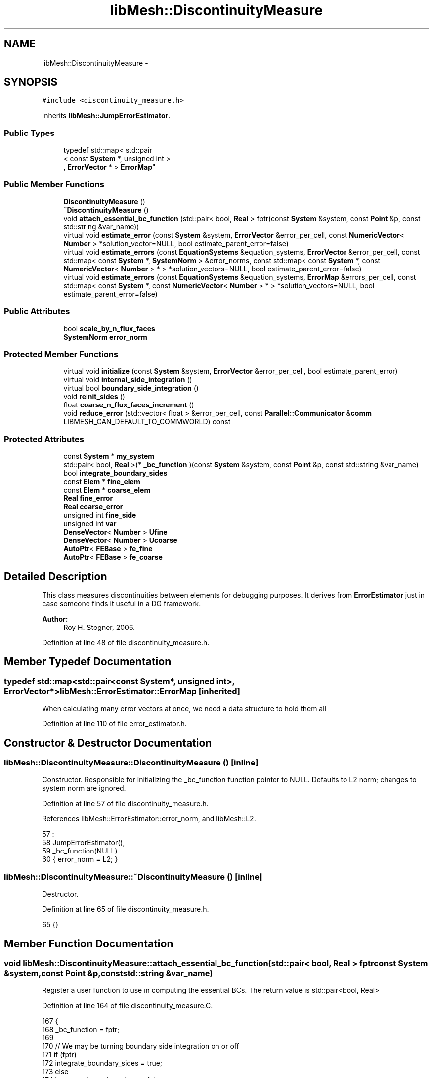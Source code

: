 .TH "libMesh::DiscontinuityMeasure" 3 "Tue May 6 2014" "libMesh" \" -*- nroff -*-
.ad l
.nh
.SH NAME
libMesh::DiscontinuityMeasure \- 
.SH SYNOPSIS
.br
.PP
.PP
\fC#include <discontinuity_measure\&.h>\fP
.PP
Inherits \fBlibMesh::JumpErrorEstimator\fP\&.
.SS "Public Types"

.in +1c
.ti -1c
.RI "typedef std::map< std::pair
.br
< const \fBSystem\fP *, unsigned int >
.br
, \fBErrorVector\fP * > \fBErrorMap\fP"
.br
.in -1c
.SS "Public Member Functions"

.in +1c
.ti -1c
.RI "\fBDiscontinuityMeasure\fP ()"
.br
.ti -1c
.RI "\fB~DiscontinuityMeasure\fP ()"
.br
.ti -1c
.RI "void \fBattach_essential_bc_function\fP (std::pair< bool, \fBReal\fP > fptr(const \fBSystem\fP &system, const \fBPoint\fP &p, const std::string &var_name))"
.br
.ti -1c
.RI "virtual void \fBestimate_error\fP (const \fBSystem\fP &system, \fBErrorVector\fP &error_per_cell, const \fBNumericVector\fP< \fBNumber\fP > *solution_vector=NULL, bool estimate_parent_error=false)"
.br
.ti -1c
.RI "virtual void \fBestimate_errors\fP (const \fBEquationSystems\fP &equation_systems, \fBErrorVector\fP &error_per_cell, const std::map< const \fBSystem\fP *, \fBSystemNorm\fP > &error_norms, const std::map< const \fBSystem\fP *, const \fBNumericVector\fP< \fBNumber\fP > * > *solution_vectors=NULL, bool estimate_parent_error=false)"
.br
.ti -1c
.RI "virtual void \fBestimate_errors\fP (const \fBEquationSystems\fP &equation_systems, \fBErrorMap\fP &errors_per_cell, const std::map< const \fBSystem\fP *, const \fBNumericVector\fP< \fBNumber\fP > * > *solution_vectors=NULL, bool estimate_parent_error=false)"
.br
.in -1c
.SS "Public Attributes"

.in +1c
.ti -1c
.RI "bool \fBscale_by_n_flux_faces\fP"
.br
.ti -1c
.RI "\fBSystemNorm\fP \fBerror_norm\fP"
.br
.in -1c
.SS "Protected Member Functions"

.in +1c
.ti -1c
.RI "virtual void \fBinitialize\fP (const \fBSystem\fP &system, \fBErrorVector\fP &error_per_cell, bool estimate_parent_error)"
.br
.ti -1c
.RI "virtual void \fBinternal_side_integration\fP ()"
.br
.ti -1c
.RI "virtual bool \fBboundary_side_integration\fP ()"
.br
.ti -1c
.RI "void \fBreinit_sides\fP ()"
.br
.ti -1c
.RI "float \fBcoarse_n_flux_faces_increment\fP ()"
.br
.ti -1c
.RI "void \fBreduce_error\fP (std::vector< float > &error_per_cell, const \fBParallel::Communicator\fP &\fBcomm\fP LIBMESH_CAN_DEFAULT_TO_COMMWORLD) const "
.br
.in -1c
.SS "Protected Attributes"

.in +1c
.ti -1c
.RI "const \fBSystem\fP * \fBmy_system\fP"
.br
.ti -1c
.RI "std::pair< bool, \fBReal\fP >(* \fB_bc_function\fP )(const \fBSystem\fP &system, const \fBPoint\fP &p, const std::string &var_name)"
.br
.ti -1c
.RI "bool \fBintegrate_boundary_sides\fP"
.br
.ti -1c
.RI "const \fBElem\fP * \fBfine_elem\fP"
.br
.ti -1c
.RI "const \fBElem\fP * \fBcoarse_elem\fP"
.br
.ti -1c
.RI "\fBReal\fP \fBfine_error\fP"
.br
.ti -1c
.RI "\fBReal\fP \fBcoarse_error\fP"
.br
.ti -1c
.RI "unsigned int \fBfine_side\fP"
.br
.ti -1c
.RI "unsigned int \fBvar\fP"
.br
.ti -1c
.RI "\fBDenseVector\fP< \fBNumber\fP > \fBUfine\fP"
.br
.ti -1c
.RI "\fBDenseVector\fP< \fBNumber\fP > \fBUcoarse\fP"
.br
.ti -1c
.RI "\fBAutoPtr\fP< \fBFEBase\fP > \fBfe_fine\fP"
.br
.ti -1c
.RI "\fBAutoPtr\fP< \fBFEBase\fP > \fBfe_coarse\fP"
.br
.in -1c
.SH "Detailed Description"
.PP 
This class measures discontinuities between elements for debugging purposes\&. It derives from \fBErrorEstimator\fP just in case someone finds it useful in a DG framework\&.
.PP
\fBAuthor:\fP
.RS 4
Roy H\&. Stogner, 2006\&. 
.RE
.PP

.PP
Definition at line 48 of file discontinuity_measure\&.h\&.
.SH "Member Typedef Documentation"
.PP 
.SS "typedef std::map<std::pair<const \fBSystem\fP*, unsigned int>, \fBErrorVector\fP*> \fBlibMesh::ErrorEstimator::ErrorMap\fP\fC [inherited]\fP"
When calculating many error vectors at once, we need a data structure to hold them all 
.PP
Definition at line 110 of file error_estimator\&.h\&.
.SH "Constructor & Destructor Documentation"
.PP 
.SS "libMesh::DiscontinuityMeasure::DiscontinuityMeasure ()\fC [inline]\fP"
Constructor\&. Responsible for initializing the _bc_function function pointer to NULL\&. Defaults to L2 norm; changes to system norm are ignored\&. 
.PP
Definition at line 57 of file discontinuity_measure\&.h\&.
.PP
References libMesh::ErrorEstimator::error_norm, and libMesh::L2\&.
.PP
.nf
57                          :
58     JumpErrorEstimator(),
59     _bc_function(NULL)
60   { error_norm = L2; }
.fi
.SS "libMesh::DiscontinuityMeasure::~DiscontinuityMeasure ()\fC [inline]\fP"
Destructor\&. 
.PP
Definition at line 65 of file discontinuity_measure\&.h\&.
.PP
.nf
65 {}
.fi
.SH "Member Function Documentation"
.PP 
.SS "void libMesh::DiscontinuityMeasure::attach_essential_bc_function (std::pair< bool, \fBReal\fP > fptrconst System &system,const Point &p,const std::string &var_name)"
Register a user function to use in computing the essential BCs\&. The return value is std::pair<bool, Real> 
.PP
Definition at line 164 of file discontinuity_measure\&.C\&.
.PP
.nf
167 {
168   _bc_function = fptr;
169 
170   // We may be turning boundary side integration on or off
171   if (fptr)
172     integrate_boundary_sides = true;
173   else
174     integrate_boundary_sides = false;
175 }
.fi
.SS "bool libMesh::DiscontinuityMeasure::boundary_side_integration ()\fC [protected]\fP, \fC [virtual]\fP"
The function which calculates a normal derivative jump based error term on a boundary side\&. Returns true if the flux bc function is in fact defined on the current side\&. 
.PP
Reimplemented from \fBlibMesh::JumpErrorEstimator\fP\&.
.PP
Definition at line 96 of file discontinuity_measure\&.C\&.
.PP
References _bc_function, libMesh::ErrorEstimator::error_norm, libMesh::JumpErrorEstimator::fe_fine, libMesh::JumpErrorEstimator::fine_elem, libMesh::JumpErrorEstimator::fine_error, libMesh::Elem::hmax(), my_system, libMesh::TensorTools::norm_sq(), libMesh::Real, libMesh::DenseVector< T >::size(), libMesh::JumpErrorEstimator::Ufine, libMesh::JumpErrorEstimator::var, libMesh::System::variable_name(), and libMesh::SystemNorm::weight()\&.
.PP
.nf
97 {
98   const std::string &var_name = my_system->variable_name(var);
99 
100   std::vector<std::vector<Real> > phi_fine = fe_fine->get_phi();
101   std::vector<Real> JxW_face = fe_fine->get_JxW();
102   std::vector<Point> qface_point = fe_fine->get_xyz();
103 
104   // The reinitialization also recomputes the locations of
105   // the quadrature points on the side\&.  By checking if the
106   // first quadrature point on the side is on an essential boundary
107   // for a particular variable, we will determine if the whole
108   // element is on an essential boundary (assuming quadrature points
109   // are strictly contained in the side)\&.
110   if (this->_bc_function(*my_system, qface_point[0], var_name)\&.first)
111     {
112       const Real h = fine_elem->hmax();
113 
114       // The number of quadrature points
115       const unsigned int n_qp = fe_fine->n_quadrature_points();
116 
117       // The error contribution from this face
118       Real error = 1\&.e-30;
119 
120       // loop over the integration points on the face\&.
121       for (unsigned int qp=0; qp<n_qp; qp++)
122         {
123           // Value of the imposed essential BC at this quadrature point\&.
124           const std::pair<bool,Real> essential_bc =
125             this->_bc_function(*my_system, qface_point[qp], var_name);
126 
127           // Be sure the BC function still thinks we're on the
128           // essential boundary\&.
129           libmesh_assert_equal_to (essential_bc\&.first, true);
130 
131           // The solution gradient from each element
132           Number u_fine = 0\&.;
133 
134           // Compute the solution gradient on element e
135           for (unsigned int i=0; i != Ufine\&.size(); i++)
136             u_fine += phi_fine[i][qp] * Ufine(i);
137 
138           // The difference between the desired BC and the approximate solution\&.
139           const Number jump = essential_bc\&.second - u_fine;
140 
141           // The flux jump squared\&.  If using complex numbers,
142           // norm_sq(z) returns |z|^2, where |z| is the modulus of z\&.
143           const Real jump2 = TensorTools::norm_sq(jump);
144 
145           // Integrate the error on the face\&.  The error is
146           // scaled by an additional power of h, where h is
147           // the maximum side length for the element\&.  This
148           // arises in the definition of the indicator\&.
149           error += JxW_face[qp]*jump2;
150 
151         } // End quadrature point loop
152 
153       fine_error = error*h*error_norm\&.weight(var);
154 
155       return true;
156     } // end if side on flux boundary
157   return false;
158 }
.fi
.SS "float libMesh::JumpErrorEstimator::coarse_n_flux_faces_increment ()\fC [protected]\fP, \fC [inherited]\fP"
A utility function to correctly increase n_flux_faces for the coarse element 
.PP
Definition at line 445 of file jump_error_estimator\&.C\&.
.PP
References libMesh::JumpErrorEstimator::coarse_elem, libMesh::dim, libMesh::Elem::dim(), libMesh::JumpErrorEstimator::fine_elem, and libMesh::Elem::level()\&.
.PP
Referenced by libMesh::JumpErrorEstimator::estimate_error()\&.
.PP
.nf
446 {
447   // Keep track of the number of internal flux sides found on each
448   // element
449   unsigned int dim = coarse_elem->dim();
450 
451   const unsigned int divisor =
452     1 << (dim-1)*(fine_elem->level() - coarse_elem->level());
453 
454   // With a difference of n levels between fine and coarse elements,
455   // we compute a fractional flux face for the coarse element by adding:
456   // 1/2^n in 2D
457   // 1/4^n in 3D
458   // each time\&.  This code will get hit 2^n times in 2D and 4^n
459   // times in 3D so that the final flux face count for the coarse
460   // element will be an integer value\&.
461 
462   return 1\&.0f / static_cast<float>(divisor);
463 }
.fi
.SS "void libMesh::JumpErrorEstimator::estimate_error (const \fBSystem\fP &system, \fBErrorVector\fP &error_per_cell, const \fBNumericVector\fP< \fBNumber\fP > *solution_vector = \fCNULL\fP, boolestimate_parent_error = \fCfalse\fP)\fC [virtual]\fP, \fC [inherited]\fP"
This function uses the derived class's jump error estimate formula to estimate the error on each cell\&. The estimated error is output in the vector \fCerror_per_cell\fP 
.PP
Implements \fBlibMesh::ErrorEstimator\fP\&.
.PP
Definition at line 54 of file jump_error_estimator\&.C\&.
.PP
References libMesh::Elem::active(), libMesh::MeshBase::active_local_elements_begin(), libMesh::MeshBase::active_local_elements_end(), libMesh::JumpErrorEstimator::boundary_side_integration(), libMesh::FEGenericBase< T >::build(), libMesh::Elem::child(), libMesh::JumpErrorEstimator::coarse_elem, libMesh::JumpErrorEstimator::coarse_error, libMesh::JumpErrorEstimator::coarse_n_flux_faces_increment(), libMesh::FEGenericBase< T >::coarsened_dof_values(), libMesh::ParallelObject::comm(), libMesh::System::current_solution(), libMesh::FEType::default_quadrature_order(), libMesh::dim, libMesh::DofMap::dof_indices(), libMesh::dof_map, libMesh::ErrorEstimator::error_norm, libMesh::ErrorVectorReal, libMesh::JumpErrorEstimator::fe_coarse, libMesh::JumpErrorEstimator::fe_fine, libMesh::JumpErrorEstimator::fine_elem, libMesh::JumpErrorEstimator::fine_error, libMesh::JumpErrorEstimator::fine_side, libMesh::System::get_dof_map(), libMesh::System::get_mesh(), libMesh::DofObject::id(), libMesh::JumpErrorEstimator::initialize(), libMesh::JumpErrorEstimator::integrate_boundary_sides, libMesh::JumpErrorEstimator::internal_side_integration(), libMesh::Elem::level(), libMesh::MeshBase::max_elem_id(), mesh, libMesh::MeshBase::mesh_dimension(), libMesh::Elem::n_children(), libMesh::Elem::n_neighbors(), libMesh::n_vars, libMesh::System::n_vars(), libMesh::Elem::neighbor(), libMesh::Elem::parent(), libMesh::ErrorEstimator::reduce_error(), libMesh::JumpErrorEstimator::reinit_sides(), libMesh::DenseVector< T >::resize(), libMesh::JumpErrorEstimator::scale_by_n_flux_faces, libMesh::System::solution, libMesh::START_LOG(), libMesh::STOP_LOG(), libMesh::NumericVector< T >::swap(), libMesh::sys, libMesh::JumpErrorEstimator::Ucoarse, libMesh::JumpErrorEstimator::Ufine, libMesh::JumpErrorEstimator::var, libMesh::DofMap::variable_type(), and libMesh::SystemNorm::weight()\&.
.PP
.nf
58 {
59   START_LOG("estimate_error()", "JumpErrorEstimator");
60   /*
61 
62     Conventions for assigning the direction of the normal:
63 
64     - e & f are global element ids
65 
66     Case (1\&.) Elements are at the same level, e<f
67     Compute the flux jump on the face and
68     add it as a contribution to error_per_cell[e]
69     and error_per_cell[f]
70 
71     ----------------------
72     |           |          |
73     |           |    f     |
74     |           |          |
75     |    e      |---> n    |
76     |           |          |
77     |           |          |
78     ----------------------
79 
80 
81     Case (2\&.) The neighbor is at a higher level\&.
82     Compute the flux jump on e's face and
83     add it as a contribution to error_per_cell[e]
84     and error_per_cell[f]
85 
86     ----------------------
87     |     |     |          |
88     |     |  e  |---> n    |
89     |     |     |          |
90     |-----------|    f     |
91     |     |     |          |
92     |     |     |          |
93     |     |     |          |
94     ----------------------
95   */
96 
97   // The current mesh
98   const MeshBase& mesh = system\&.get_mesh();
99 
100   // The dimensionality of the mesh
101   const unsigned int dim = mesh\&.mesh_dimension();
102 
103   // The number of variables in the system
104   const unsigned int n_vars = system\&.n_vars();
105 
106   // The DofMap for this system
107   const DofMap& dof_map = system\&.get_dof_map();
108 
109   // Resize the error_per_cell vector to be
110   // the number of elements, initialize it to 0\&.
111   error_per_cell\&.resize (mesh\&.max_elem_id());
112   std::fill (error_per_cell\&.begin(), error_per_cell\&.end(), 0\&.);
113 
114   // Declare a vector of floats which is as long as
115   // error_per_cell above, and fill with zeros\&.  This vector will be
116   // used to keep track of the number of edges (faces) on each active
117   // element which are either:
118   // 1) an internal edge
119   // 2) an edge on a Neumann boundary for which a boundary condition
120   //    function has been specified\&.
121   // The error estimator can be scaled by the number of flux edges (faces)
122   // which the element actually has to obtain a more uniform measure
123   // of the error\&.  Use floats instead of ints since in case 2 (above)
124   // f gets 1/2 of a flux face contribution from each of his
125   // neighbors
126   std::vector<float> n_flux_faces (error_per_cell\&.size());
127 
128   // Prepare current_local_solution to localize a non-standard
129   // solution vector if necessary
130   if (solution_vector && solution_vector != system\&.solution\&.get())
131     {
132       NumericVector<Number>* newsol =
133         const_cast<NumericVector<Number>*>(solution_vector);
134       System &sys = const_cast<System&>(system);
135       newsol->swap(*sys\&.solution);
136       sys\&.update();
137     }
138 
139   // Loop over all the variables in the system
140   for (var=0; var<n_vars; var++)
141     {
142       // Possibly skip this variable
143       if (error_norm\&.weight(var) == 0\&.0) continue;
144 
145       // The type of finite element to use for this variable
146       const FEType& fe_type = dof_map\&.variable_type (var);
147 
148       // Finite element objects for the same face from
149       // different sides
150       fe_fine = FEBase::build (dim, fe_type);
151       fe_coarse = FEBase::build (dim, fe_type);
152 
153       // Build an appropriate Gaussian quadrature rule
154       QGauss qrule (dim-1, fe_type\&.default_quadrature_order());
155 
156       // Tell the finite element for the fine element about the quadrature
157       // rule\&.  The finite element for the coarse element need not know about it
158       fe_fine->attach_quadrature_rule (&qrule);
159 
160       // By convention we will always do the integration
161       // on the face of element e\&.  We'll need its Jacobian values and
162       // physical point locations, at least
163       fe_fine->get_JxW();
164       fe_fine->get_xyz();
165 
166       // Our derived classes may want to do some initialization here
167       this->initialize(system, error_per_cell, estimate_parent_error);
168 
169       // The global DOF indices for elements e & f
170       std::vector<dof_id_type> dof_indices_fine;
171       std::vector<dof_id_type> dof_indices_coarse;
172 
173 
174 
175       // Iterate over all the active elements in the mesh
176       // that live on this processor\&.
177       MeshBase::const_element_iterator       elem_it  = mesh\&.active_local_elements_begin();
178       const MeshBase::const_element_iterator elem_end = mesh\&.active_local_elements_end();
179 
180       for (; elem_it != elem_end; ++elem_it)
181         {
182           // e is necessarily an active element on the local processor
183           const Elem* e = *elem_it;
184           const dof_id_type e_id = e->id();
185 
186 #ifdef LIBMESH_ENABLE_AMR
187           // See if the parent of element e has been examined yet;
188           // if not, we may want to compute the estimator on it
189           const Elem* parent = e->parent();
190 
191           // We only can compute and only need to compute on
192           // parents with all active children
193           bool compute_on_parent = true;
194           if (!parent || !estimate_parent_error)
195             compute_on_parent = false;
196           else
197             for (unsigned int c=0; c != parent->n_children(); ++c)
198               if (!parent->child(c)->active())
199                 compute_on_parent = false;
200 
201           if (compute_on_parent &&
202               !error_per_cell[parent->id()])
203             {
204               // Compute a projection onto the parent
205               DenseVector<Number> Uparent;
206               FEBase::coarsened_dof_values(*(system\&.solution),
207                                            dof_map, parent, Uparent,
208                                            var, false);
209 
210               // Loop over the neighbors of the parent
211               for (unsigned int n_p=0; n_p<parent->n_neighbors(); n_p++)
212                 {
213                   if (parent->neighbor(n_p) != NULL) // parent has a neighbor here
214                     {
215                       // Find the active neighbors in this direction
216                       std::vector<const Elem*> active_neighbors;
217                       parent->neighbor(n_p)->
218                         active_family_tree_by_neighbor(active_neighbors,
219                                                        parent);
220                       // Compute the flux to each active neighbor
221                       for (unsigned int a=0;
222                            a != active_neighbors\&.size(); ++a)
223                         {
224                           const Elem *f = active_neighbors[a];
225                           // FIXME - what about when f->level <
226                           // parent->level()??
227                           if (f->level() >= parent->level())
228                             {
229                               fine_elem = f;
230                               coarse_elem = parent;
231                               Ucoarse = Uparent;
232 
233                               dof_map\&.dof_indices (fine_elem, dof_indices_fine, var);
234                               const unsigned int n_dofs_fine =
235                                 libmesh_cast_int<unsigned int>(dof_indices_fine\&.size());
236                               Ufine\&.resize(n_dofs_fine);
237 
238                               for (unsigned int i=0; i<n_dofs_fine; i++)
239                                 Ufine(i) = system\&.current_solution(dof_indices_fine[i]);
240                               this->reinit_sides();
241                               this->internal_side_integration();
242 
243                               error_per_cell[fine_elem->id()] +=
244                                 static_cast<ErrorVectorReal>(fine_error);
245                               error_per_cell[coarse_elem->id()] +=
246                                 static_cast<ErrorVectorReal>(coarse_error);
247 
248                               // Keep track of the number of internal flux
249                               // sides found on each element
250                               n_flux_faces[fine_elem->id()]++;
251                               n_flux_faces[coarse_elem->id()] += this->coarse_n_flux_faces_increment();
252                             }
253                         }
254                     }
255                   else if (integrate_boundary_sides)
256                     {
257                       fine_elem = parent;
258                       Ufine = Uparent;
259 
260                       // Reinitialize shape functions on the fine element side
261                       fe_fine->reinit (fine_elem, fine_side);
262 
263                       if (this->boundary_side_integration())
264                         {
265                           error_per_cell[fine_elem->id()] +=
266                             static_cast<ErrorVectorReal>(fine_error);
267                           n_flux_faces[fine_elem->id()]++;
268                         }
269                     }
270                 }
271             }
272 #endif // #ifdef LIBMESH_ENABLE_AMR
273 
274           // If we do any more flux integration, e will be the fine element
275           fine_elem = e;
276 
277           // Loop over the neighbors of element e
278           for (unsigned int n_e=0; n_e<e->n_neighbors(); n_e++)
279             {
280               fine_side = n_e;
281 
282               if (e->neighbor(n_e) != NULL) // e is not on the boundary
283                 {
284                   const Elem* f           = e->neighbor(n_e);
285                   const dof_id_type f_id = f->id();
286 
287                   // Compute flux jumps if we are in case 1 or case 2\&.
288                   if ((f->active() && (f->level() == e->level()) && (e_id < f_id))
289                       || (f->level() < e->level()))
290                     {
291                       // f is now the coarse element
292                       coarse_elem = f;
293 
294                       // Get the DOF indices for the two elements
295                       dof_map\&.dof_indices (fine_elem, dof_indices_fine, var);
296                       dof_map\&.dof_indices (coarse_elem, dof_indices_coarse, var);
297 
298                       // The number of DOFS on each element
299                       const unsigned int n_dofs_fine =
300                         libmesh_cast_int<unsigned int>(dof_indices_fine\&.size());
301                       const unsigned int n_dofs_coarse =
302                         libmesh_cast_int<unsigned int>(dof_indices_coarse\&.size());
303                       Ufine\&.resize(n_dofs_fine);
304                       Ucoarse\&.resize(n_dofs_coarse);
305 
306                       // The local solutions on each element
307                       for (unsigned int i=0; i<n_dofs_fine; i++)
308                         Ufine(i) = system\&.current_solution(dof_indices_fine[i]);
309                       for (unsigned int i=0; i<n_dofs_coarse; i++)
310                         Ucoarse(i) = system\&.current_solution(dof_indices_coarse[i]);
311 
312                       this->reinit_sides();
313                       this->internal_side_integration();
314 
315                       error_per_cell[fine_elem->id()] +=
316                         static_cast<ErrorVectorReal>(fine_error);
317                       error_per_cell[coarse_elem->id()] +=
318                         static_cast<ErrorVectorReal>(coarse_error);
319 
320                       // Keep track of the number of internal flux
321                       // sides found on each element
322                       n_flux_faces[fine_elem->id()]++;
323                       n_flux_faces[coarse_elem->id()] += this->coarse_n_flux_faces_increment();
324                     } // end if (case1 || case2)
325                 } // if (e->neigbor(n_e) != NULL)
326 
327               // Otherwise, e is on the boundary\&.  If it happens to
328               // be on a Dirichlet boundary, we need not do anything\&.
329               // On the other hand, if e is on a Neumann (flux) boundary
330               // with grad(u)\&.n = g, we need to compute the additional residual
331               // (h * \int |g - grad(u_h)\&.n|^2 dS)^(1/2)\&.
332               // We can only do this with some knowledge of the boundary
333               // conditions, i\&.e\&. the user must have attached an appropriate
334               // BC function\&.
335               else
336                 {
337                   if (integrate_boundary_sides)
338                     {
339                       // Reinitialize shape functions on the fine element side
340                       fe_fine->reinit (fine_elem, fine_side);
341 
342                       // Get the DOF indices
343                       dof_map\&.dof_indices (fine_elem, dof_indices_fine, var);
344 
345                       // The number of DOFS on each element
346                       const unsigned int n_dofs_fine =
347                         libmesh_cast_int<unsigned int>(dof_indices_fine\&.size());
348                       Ufine\&.resize(n_dofs_fine);
349 
350                       for (unsigned int i=0; i<n_dofs_fine; i++)
351                         Ufine(i) = system\&.current_solution(dof_indices_fine[i]);
352 
353                       if (this->boundary_side_integration())
354                         {
355                           error_per_cell[fine_elem->id()] +=
356                             static_cast<ErrorVectorReal>(fine_error);
357                           n_flux_faces[fine_elem->id()]++;
358                         }
359                     } // end if _bc_function != NULL
360                 } // end if (e->neighbor(n_e) == NULL)
361             } // end loop over neighbors
362         } // End loop over active local elements
363     } // End loop over variables
364 
365 
366 
367   // Each processor has now computed the error contribuions
368   // for its local elements\&.  We need to sum the vector
369   // and then take the square-root of each component\&.  Note
370   // that we only need to sum if we are running on multiple
371   // processors, and we only need to take the square-root
372   // if the value is nonzero\&.  There will in general be many
373   // zeros for the inactive elements\&.
374 
375   // First sum the vector of estimated error values
376   this->reduce_error(error_per_cell, system\&.comm());
377 
378   // Compute the square-root of each component\&.
379   for (std::size_t i=0; i<error_per_cell\&.size(); i++)
380     if (error_per_cell[i] != 0\&.)
381       error_per_cell[i] = std::sqrt(error_per_cell[i]);
382 
383 
384   if (this->scale_by_n_flux_faces)
385     {
386       // Sum the vector of flux face counts
387       this->reduce_error(n_flux_faces, system\&.comm());
388 
389       // Sanity check: Make sure the number of flux faces is
390       // always an integer value
391 #ifdef DEBUG
392       for (unsigned int i=0; i<n_flux_faces\&.size(); ++i)
393         libmesh_assert_equal_to (n_flux_faces[i], static_cast<float>(static_cast<unsigned int>(n_flux_faces[i])) );
394 #endif
395 
396       // Scale the error by the number of flux faces for each element
397       for (unsigned int i=0; i<n_flux_faces\&.size(); ++i)
398         {
399           if (n_flux_faces[i] == 0\&.0) // inactive or non-local element
400             continue;
401 
402           //libMesh::out << "Element " << i << " has " << n_flux_faces[i] << " flux faces\&." << std::endl;
403           error_per_cell[i] /= static_cast<ErrorVectorReal>(n_flux_faces[i]);
404         }
405     }
406 
407   // If we used a non-standard solution before, now is the time to fix
408   // the current_local_solution
409   if (solution_vector && solution_vector != system\&.solution\&.get())
410     {
411       NumericVector<Number>* newsol =
412         const_cast<NumericVector<Number>*>(solution_vector);
413       System &sys = const_cast<System&>(system);
414       newsol->swap(*sys\&.solution);
415       sys\&.update();
416     }
417 
418   STOP_LOG("estimate_error()", "JumpErrorEstimator");
419 }
.fi
.SS "void libMesh::ErrorEstimator::estimate_errors (const \fBEquationSystems\fP &equation_systems, \fBErrorVector\fP &error_per_cell, const std::map< const \fBSystem\fP *, \fBSystemNorm\fP > &error_norms, const std::map< const \fBSystem\fP *, const \fBNumericVector\fP< \fBNumber\fP > * > *solution_vectors = \fCNULL\fP, boolestimate_parent_error = \fCfalse\fP)\fC [virtual]\fP, \fC [inherited]\fP"
This virtual function can be redefined in derived classes, but by default computes the sum of the error_per_cell for each system in the equation_systems\&.
.PP
Currently this function ignores the error_norm member variable, and uses the function argument error_norms instead\&.
.PP
This function is named estimate_errors instead of estimate_error because otherwise C++ can get confused\&. 
.PP
Reimplemented in \fBlibMesh::UniformRefinementEstimator\fP\&.
.PP
Definition at line 48 of file error_estimator\&.C\&.
.PP
References libMesh::ErrorEstimator::error_norm, libMesh::ErrorEstimator::estimate_error(), libMesh::EquationSystems::get_system(), libMesh::EquationSystems::n_systems(), and libMesh::sys\&.
.PP
.nf
53 {
54   SystemNorm old_error_norm = this->error_norm;
55 
56   // Sum the error values from each system
57   for (unsigned int s = 0; s != equation_systems\&.n_systems(); ++s)
58     {
59       ErrorVector system_error_per_cell;
60       const System &sys = equation_systems\&.get_system(s);
61       if (error_norms\&.find(&sys) == error_norms\&.end())
62         this->error_norm = old_error_norm;
63       else
64         this->error_norm = error_norms\&.find(&sys)->second;
65 
66       const NumericVector<Number>* solution_vector = NULL;
67       if (solution_vectors &&
68           solution_vectors->find(&sys) != solution_vectors->end())
69         solution_vector = solution_vectors->find(&sys)->second;
70 
71       this->estimate_error(sys, system_error_per_cell,
72                            solution_vector, estimate_parent_error);
73 
74       if (s)
75         {
76           libmesh_assert_equal_to (error_per_cell\&.size(), system_error_per_cell\&.size());
77           for (unsigned int i=0; i != error_per_cell\&.size(); ++i)
78             error_per_cell[i] += system_error_per_cell[i];
79         }
80       else
81         error_per_cell = system_error_per_cell;
82     }
83 
84   // Restore our old state before returning
85   this->error_norm = old_error_norm;
86 }
.fi
.SS "void libMesh::ErrorEstimator::estimate_errors (const \fBEquationSystems\fP &equation_systems, \fBErrorMap\fP &errors_per_cell, const std::map< const \fBSystem\fP *, const \fBNumericVector\fP< \fBNumber\fP > * > *solution_vectors = \fCNULL\fP, boolestimate_parent_error = \fCfalse\fP)\fC [virtual]\fP, \fC [inherited]\fP"
This virtual function can be redefined in derived classes, but by default it calls estimate_error repeatedly to calculate the requested error vectors\&.
.PP
Currently this function ignores the \fBerror_norm\&.weight()\fP values because it calculates each variable's error individually, unscaled\&.
.PP
The user selects which errors get computed by filling a map with error vectors: If errors_per_cell[&system][v] exists, it will be filled with the error values in variable \fCv\fP of \fCsystem\fP 
.PP
FIXME: This is a default implementation - derived classes should reimplement it for efficiency\&. 
.PP
Reimplemented in \fBlibMesh::UniformRefinementEstimator\fP\&.
.PP
Definition at line 94 of file error_estimator\&.C\&.
.PP
References libMesh::ErrorEstimator::error_norm, libMesh::ErrorEstimator::estimate_error(), libMesh::EquationSystems::get_system(), libMesh::EquationSystems::n_systems(), libMesh::n_vars, libMesh::System::n_vars(), libMesh::sys, and libMesh::SystemNorm::type()\&.
.PP
.nf
98 {
99   SystemNorm old_error_norm = this->error_norm;
100 
101   // Find the requested error values from each system
102   for (unsigned int s = 0; s != equation_systems\&.n_systems(); ++s)
103     {
104       const System &sys = equation_systems\&.get_system(s);
105 
106       unsigned int n_vars = sys\&.n_vars();
107 
108       for (unsigned int v = 0; v != n_vars; ++v)
109         {
110           // Only fill in ErrorVectors the user asks for
111           if (errors_per_cell\&.find(std::make_pair(&sys, v)) ==
112               errors_per_cell\&.end())
113             continue;
114 
115           // Calculate error in only one variable
116           std::vector<Real> weights(n_vars, 0\&.0);
117           weights[v] = 1\&.0;
118           this->error_norm =
119             SystemNorm(std::vector<FEMNormType>(n_vars, old_error_norm\&.type(v)),
120                        weights);
121 
122           const NumericVector<Number>* solution_vector = NULL;
123           if (solution_vectors &&
124               solution_vectors->find(&sys) != solution_vectors->end())
125             solution_vector = solution_vectors->find(&sys)->second;
126 
127           this->estimate_error
128             (sys, *errors_per_cell[std::make_pair(&sys, v)],
129              solution_vector, estimate_parent_error);
130         }
131     }
132 
133   // Restore our old state before returning
134   this->error_norm = old_error_norm;
135 }
.fi
.SS "void libMesh::DiscontinuityMeasure::initialize (const \fBSystem\fP &system, \fBErrorVector\fP &error_per_cell, boolestimate_parent_error)\fC [protected]\fP, \fC [virtual]\fP"
An initialization function, for requesting specific data from the \fBFE\fP objects 
.PP
Reimplemented from \fBlibMesh::JumpErrorEstimator\fP\&.
.PP
Definition at line 42 of file discontinuity_measure\&.C\&.
.PP
References libMesh::JumpErrorEstimator::fe_coarse, libMesh::JumpErrorEstimator::fe_fine, and my_system\&.
.PP
.nf
45 {
46   // Hang onto the system - we may need it for variable names later\&.
47   my_system = &system;
48 
49   // We'll need values for jump computation
50   fe_fine->get_phi();
51   fe_coarse->get_phi();
52 }
.fi
.SS "void libMesh::DiscontinuityMeasure::internal_side_integration ()\fC [protected]\fP, \fC [virtual]\fP"
The function which calculates a normal derivative jump based error term on an internal side 
.PP
Implements \fBlibMesh::JumpErrorEstimator\fP\&.
.PP
Definition at line 57 of file discontinuity_measure\&.C\&.
.PP
References libMesh::JumpErrorEstimator::coarse_elem, libMesh::JumpErrorEstimator::coarse_error, libMesh::ErrorEstimator::error_norm, libMesh::JumpErrorEstimator::fe_coarse, libMesh::JumpErrorEstimator::fe_fine, libMesh::JumpErrorEstimator::fine_elem, libMesh::JumpErrorEstimator::fine_error, libMesh::Elem::hmax(), libMesh::TensorTools::norm_sq(), libMesh::Real, libMesh::DenseVector< T >::size(), libMesh::JumpErrorEstimator::Ucoarse, libMesh::JumpErrorEstimator::Ufine, libMesh::JumpErrorEstimator::var, and libMesh::SystemNorm::weight()\&.
.PP
.nf
58 {
59   Real error = 1\&.e-30;
60   unsigned int n_qp = fe_fine->n_quadrature_points();
61   unsigned int n_fine_dofs = Ufine\&.size();
62   unsigned int n_coarse_dofs = Ucoarse\&.size();
63 
64   std::vector<std::vector<Real> > phi_coarse = fe_coarse->get_phi();
65   std::vector<std::vector<Real> > phi_fine = fe_fine->get_phi();
66   std::vector<Real> JxW_face = fe_fine->get_JxW();
67 
68   for (unsigned int qp=0; qp != n_qp; ++qp)
69     {
70       // Calculate solution values on fine and coarse elements
71       // at this quadrature point
72       Number u_fine = 0\&., u_coarse = 0\&.;
73       for (unsigned int i=0; i != n_coarse_dofs; ++i)
74         u_coarse += phi_coarse[i][qp] * Ucoarse(i);
75 
76       for (unsigned int i=0; i != n_fine_dofs; ++i)
77         u_fine += phi_fine[i][qp] * Ufine(i);
78 
79       // Find the jump in the value
80       // at this quadrature point
81       const Number jump = u_fine - u_coarse;
82       const Real jump2 = TensorTools::norm_sq(jump);
83       // Accumulate the jump integral
84       error += JxW_face[qp] * jump2;
85     }
86 
87   // Add the h-weighted jump integral to each error term
88   fine_error =
89     error * fine_elem->hmax() * error_norm\&.weight(var);
90   coarse_error =
91     error * coarse_elem->hmax() * error_norm\&.weight(var);
92 }
.fi
.SS "void libMesh::ErrorEstimator::reduce_error (std::vector< float > &error_per_cell, const \fBParallel::Communicator\fP &\fBcomm\fPLIBMESH_CAN_DEFAULT_TO_COMMWORLD) const\fC [protected]\fP, \fC [inherited]\fP"
This method takes the local error contributions in \fCerror_per_cell\fP from each processor and combines them to get the global error vector\&. 
.PP
Definition at line 33 of file error_estimator\&.C\&.
.PP
References libMesh::Parallel::Communicator::sum()\&.
.PP
Referenced by libMesh::UniformRefinementEstimator::_estimate_error(), libMesh::WeightedPatchRecoveryErrorEstimator::estimate_error(), libMesh::PatchRecoveryErrorEstimator::estimate_error(), libMesh::JumpErrorEstimator::estimate_error(), and libMesh::AdjointRefinementEstimator::estimate_error()\&.
.PP
.nf
35 {
36   // This function must be run on all processors at once
37   // parallel_object_only();
38 
39   // Each processor has now computed the error contribuions
40   // for its local elements\&.  We may need to sum the vector to
41   // recover the error for each element\&.
42 
43   comm\&.sum(error_per_cell);
44 }
.fi
.SS "void libMesh::JumpErrorEstimator::reinit_sides ()\fC [protected]\fP, \fC [inherited]\fP"
A utility function to reinit the finite element data on elements sharing a side 
.PP
Definition at line 424 of file jump_error_estimator\&.C\&.
.PP
References libMesh::JumpErrorEstimator::coarse_elem, libMesh::Elem::dim(), libMesh::JumpErrorEstimator::fe_coarse, libMesh::JumpErrorEstimator::fe_fine, libMesh::JumpErrorEstimator::fine_elem, libMesh::JumpErrorEstimator::fine_side, and libMesh::FEInterface::inverse_map()\&.
.PP
Referenced by libMesh::JumpErrorEstimator::estimate_error()\&.
.PP
.nf
425 {
426   // The master quadrature point locations on the coarse element
427   std::vector<Point> qp_coarse;
428 
429   // Reinitialize shape functions on the fine element side
430   fe_fine->reinit (fine_elem, fine_side);
431 
432   // Get the physical locations of the fine element quadrature points
433   std::vector<Point> qface_point = fe_fine->get_xyz();
434 
435   // Find their locations on the coarse element
436   FEInterface::inverse_map (coarse_elem->dim(), fe_coarse->get_fe_type(),
437                             coarse_elem, qface_point, qp_coarse);
438 
439   // Calculate the coarse element shape functions at those locations
440   fe_coarse->reinit (coarse_elem, &qp_coarse);
441 }
.fi
.SH "Member Data Documentation"
.PP 
.SS "std::pair<bool,\fBReal\fP>(*  libMesh::DiscontinuityMeasure::_bc_function)(const \fBSystem\fP &system, const \fBPoint\fP &p, const std::string &var_name)\fC [protected]\fP"
Pointer to function that returns BC information\&. 
.PP
Definition at line 106 of file discontinuity_measure\&.h\&.
.PP
Referenced by boundary_side_integration()\&.
.SS "const \fBElem\fP * libMesh::JumpErrorEstimator::coarse_elem\fC [protected]\fP, \fC [inherited]\fP"

.PP
Definition at line 133 of file jump_error_estimator\&.h\&.
.PP
Referenced by libMesh::JumpErrorEstimator::coarse_n_flux_faces_increment(), libMesh::JumpErrorEstimator::estimate_error(), libMesh::LaplacianErrorEstimator::internal_side_integration(), internal_side_integration(), libMesh::KellyErrorEstimator::internal_side_integration(), and libMesh::JumpErrorEstimator::reinit_sides()\&.
.SS "\fBReal\fP libMesh::JumpErrorEstimator::coarse_error\fC [protected]\fP, \fC [inherited]\fP"

.PP
Definition at line 138 of file jump_error_estimator\&.h\&.
.PP
Referenced by libMesh::JumpErrorEstimator::estimate_error(), libMesh::LaplacianErrorEstimator::internal_side_integration(), internal_side_integration(), and libMesh::KellyErrorEstimator::internal_side_integration()\&.
.SS "\fBSystemNorm\fP libMesh::ErrorEstimator::error_norm\fC [inherited]\fP"
When estimating the error in a single system, the \fCerror_norm\fP is used to control the scaling and norm choice for each variable\&. Not all estimators will support all norm choices\&. The default scaling is for all variables to be weighted equally\&. The default norm choice depends on the error estimator\&.
.PP
Part of this functionality was supported via component_scale and sobolev_order in older \fBlibMesh\fP versions, and a small part was supported via component_mask in even older versions\&. Hopefully the encapsulation here will allow us to avoid changing this API again\&. 
.PP
Definition at line 142 of file error_estimator\&.h\&.
.PP
Referenced by libMesh::UniformRefinementEstimator::_estimate_error(), libMesh::AdjointRefinementEstimator::AdjointRefinementEstimator(), boundary_side_integration(), libMesh::KellyErrorEstimator::boundary_side_integration(), DiscontinuityMeasure(), libMesh::JumpErrorEstimator::estimate_error(), libMesh::AdjointResidualErrorEstimator::estimate_error(), libMesh::ErrorEstimator::estimate_errors(), libMesh::ExactErrorEstimator::ExactErrorEstimator(), libMesh::ExactErrorEstimator::find_squared_element_error(), libMesh::LaplacianErrorEstimator::internal_side_integration(), internal_side_integration(), libMesh::KellyErrorEstimator::internal_side_integration(), libMesh::KellyErrorEstimator::KellyErrorEstimator(), libMesh::LaplacianErrorEstimator::LaplacianErrorEstimator(), libMesh::WeightedPatchRecoveryErrorEstimator::EstimateError::operator()(), libMesh::PatchRecoveryErrorEstimator::EstimateError::operator()(), libMesh::PatchRecoveryErrorEstimator::PatchRecoveryErrorEstimator(), and libMesh::UniformRefinementEstimator::UniformRefinementEstimator()\&.
.SS "\fBAutoPtr\fP<\fBFEBase\fP> libMesh::JumpErrorEstimator::fe_coarse\fC [protected]\fP, \fC [inherited]\fP"

.PP
Definition at line 158 of file jump_error_estimator\&.h\&.
.PP
Referenced by libMesh::JumpErrorEstimator::estimate_error(), libMesh::LaplacianErrorEstimator::initialize(), initialize(), libMesh::KellyErrorEstimator::initialize(), libMesh::LaplacianErrorEstimator::internal_side_integration(), internal_side_integration(), libMesh::KellyErrorEstimator::internal_side_integration(), and libMesh::JumpErrorEstimator::reinit_sides()\&.
.SS "\fBAutoPtr\fP<\fBFEBase\fP> libMesh::JumpErrorEstimator::fe_fine\fC [protected]\fP, \fC [inherited]\fP"
The finite element objects for fine and coarse elements 
.PP
Definition at line 158 of file jump_error_estimator\&.h\&.
.PP
Referenced by boundary_side_integration(), libMesh::KellyErrorEstimator::boundary_side_integration(), libMesh::JumpErrorEstimator::estimate_error(), libMesh::LaplacianErrorEstimator::initialize(), initialize(), libMesh::KellyErrorEstimator::initialize(), libMesh::LaplacianErrorEstimator::internal_side_integration(), internal_side_integration(), libMesh::KellyErrorEstimator::internal_side_integration(), and libMesh::JumpErrorEstimator::reinit_sides()\&.
.SS "const \fBElem\fP* libMesh::JumpErrorEstimator::fine_elem\fC [protected]\fP, \fC [inherited]\fP"
The fine and coarse elements sharing a face 
.PP
Definition at line 133 of file jump_error_estimator\&.h\&.
.PP
Referenced by boundary_side_integration(), libMesh::KellyErrorEstimator::boundary_side_integration(), libMesh::JumpErrorEstimator::coarse_n_flux_faces_increment(), libMesh::JumpErrorEstimator::estimate_error(), libMesh::LaplacianErrorEstimator::internal_side_integration(), internal_side_integration(), libMesh::KellyErrorEstimator::internal_side_integration(), and libMesh::JumpErrorEstimator::reinit_sides()\&.
.SS "\fBReal\fP libMesh::JumpErrorEstimator::fine_error\fC [protected]\fP, \fC [inherited]\fP"
The fine and coarse error values to be set by each side_integration(); 
.PP
Definition at line 138 of file jump_error_estimator\&.h\&.
.PP
Referenced by boundary_side_integration(), libMesh::KellyErrorEstimator::boundary_side_integration(), libMesh::JumpErrorEstimator::estimate_error(), libMesh::LaplacianErrorEstimator::internal_side_integration(), internal_side_integration(), and libMesh::KellyErrorEstimator::internal_side_integration()\&.
.SS "unsigned int libMesh::JumpErrorEstimator::fine_side\fC [protected]\fP, \fC [inherited]\fP"
Which side of the fine element is this? 
.PP
Definition at line 143 of file jump_error_estimator\&.h\&.
.PP
Referenced by libMesh::JumpErrorEstimator::estimate_error(), and libMesh::JumpErrorEstimator::reinit_sides()\&.
.SS "bool libMesh::JumpErrorEstimator::integrate_boundary_sides\fC [protected]\fP, \fC [inherited]\fP"
A boolean flag, by default false, to be set to true if integrations with \fBboundary_side_integration()\fP should be performed 
.PP
Definition at line 128 of file jump_error_estimator\&.h\&.
.PP
Referenced by libMesh::KellyErrorEstimator::attach_flux_bc_function(), and libMesh::JumpErrorEstimator::estimate_error()\&.
.SS "const \fBSystem\fP* libMesh::DiscontinuityMeasure::my_system\fC [protected]\fP"
A pointer to the current \fBSystem\fP 
.PP
Definition at line 101 of file discontinuity_measure\&.h\&.
.PP
Referenced by boundary_side_integration(), and initialize()\&.
.SS "bool libMesh::JumpErrorEstimator::scale_by_n_flux_faces\fC [inherited]\fP"
This boolean flag allows you to scale the error indicator result for each element by the number of 'flux faces' the element actually has\&. This tends to weight more evenly cells which are on the boundaries and thus have fewer contributions to their flux\&. The value is initialized to false, simply set it to true if you want to use the feature\&. 
.PP
Definition at line 89 of file jump_error_estimator\&.h\&.
.PP
Referenced by libMesh::JumpErrorEstimator::estimate_error()\&.
.SS "\fBDenseVector\fP<\fBNumber\fP> libMesh::JumpErrorEstimator::Ucoarse\fC [protected]\fP, \fC [inherited]\fP"

.PP
Definition at line 153 of file jump_error_estimator\&.h\&.
.PP
Referenced by libMesh::JumpErrorEstimator::estimate_error(), libMesh::LaplacianErrorEstimator::internal_side_integration(), internal_side_integration(), and libMesh::KellyErrorEstimator::internal_side_integration()\&.
.SS "\fBDenseVector\fP<\fBNumber\fP> libMesh::JumpErrorEstimator::Ufine\fC [protected]\fP, \fC [inherited]\fP"
The local degree of freedom values on fine and coarse elements 
.PP
Definition at line 153 of file jump_error_estimator\&.h\&.
.PP
Referenced by boundary_side_integration(), libMesh::KellyErrorEstimator::boundary_side_integration(), libMesh::JumpErrorEstimator::estimate_error(), libMesh::LaplacianErrorEstimator::internal_side_integration(), internal_side_integration(), and libMesh::KellyErrorEstimator::internal_side_integration()\&.
.SS "unsigned int libMesh::JumpErrorEstimator::var\fC [protected]\fP, \fC [inherited]\fP"
The variable number currently being evaluated 
.PP
Definition at line 148 of file jump_error_estimator\&.h\&.
.PP
Referenced by boundary_side_integration(), libMesh::KellyErrorEstimator::boundary_side_integration(), libMesh::JumpErrorEstimator::estimate_error(), libMesh::LaplacianErrorEstimator::internal_side_integration(), internal_side_integration(), and libMesh::KellyErrorEstimator::internal_side_integration()\&.

.SH "Author"
.PP 
Generated automatically by Doxygen for libMesh from the source code\&.
